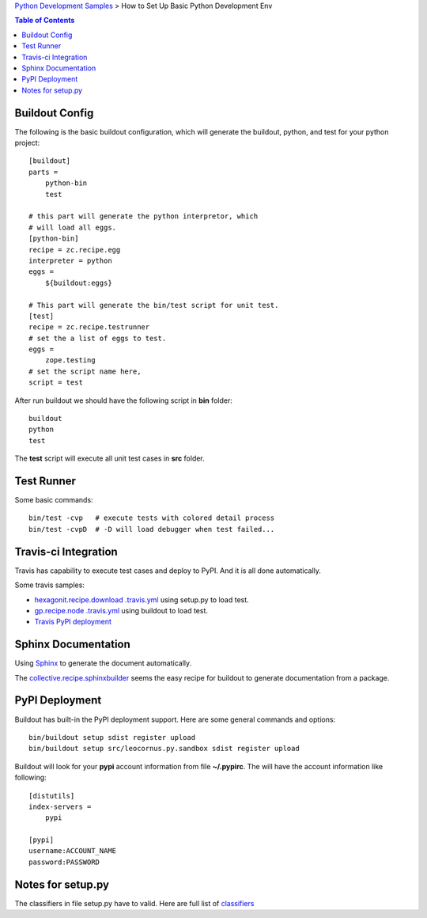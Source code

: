 `Python Development Samples <README.rst>`_ >
How to Set Up Basic Python Development Env

.. contents:: Table of Contents
   :depth: 5

Buildout Config
---------------

The following is the basic buildout configuration, which will
generate the buildout, python, and test for your python project::

  [buildout]
  parts =
      python-bin
      test

  # this part will generate the python interpretor, which
  # will load all eggs.
  [python-bin]
  recipe = zc.recipe.egg
  interpreter = python
  eggs = 
      ${buildout:eggs}

  # This part will generate the bin/test script for unit test.
  [test]
  recipe = zc.recipe.testrunner
  # set the a list of eggs to test.
  eggs = 
      zope.testing
  # set the script name here,
  script = test

After run buildout we should have the following script in **bin**
folder::

   buildout
   python
   test

The **test** script will execute all unit test cases in **src** 
folder.

Test Runner
-----------

Some basic commands::

  bin/test -cvp   # execute tests with colored detail process
  bin/test -cvpD  # -D will load debugger when test failed...

Travis-ci Integration
---------------------

Travis has capability to execute test cases and deploy to PyPI.
And it is all done automatically.

Some travis samples:

- `hexagonit.recipe.download .travis.yml <https://github.com/hexagonit/hexagonit.recipe.download/blob/master/.travis.yml>`_ using setup.py to load test.
- `gp.recipe.node .travis.yml <https://github.com/gawel/gp.recipe.node/blob/master/.travis.yml>`_ using buildout to load test.
- `Travis PyPI deployment <http://docs.travis-ci.com/user/deployment/pypi/>`_

Sphinx Documentation
--------------------

Using Sphinx_ to generate the document automatically.

The collective.recipe.sphinxbuilder_ seems the easy recipe for 
buildout to generate documentation from a package.

PyPI Deployment
---------------

Buildout has built-in the PyPI deployment support.
Here are some general commands and options::

  bin/buildout setup sdist register upload
  bin/buildout setup src/leocornus.py.sandbox sdist register upload

Buildout will look for your **pypi** account information from file
**~/.pypirc**. The will have the account information like following::

  [distutils]
  index-servers =
      pypi
  
  [pypi]
  username:ACCOUNT_NAME
  password:PASSWORD

Notes for setup.py
------------------

The classifiers in file setup.py have to valid.
Here are full list of `classifiers <https://pypi.python.org/pypi?%3Aaction=list_classifiers>`_

.. _Sphinx: http://sphinx-doc.org/
.. _collective.recipe.sphinxbuilder: https://github.com/sdouche/collective.recipe.sphinxbuilder
